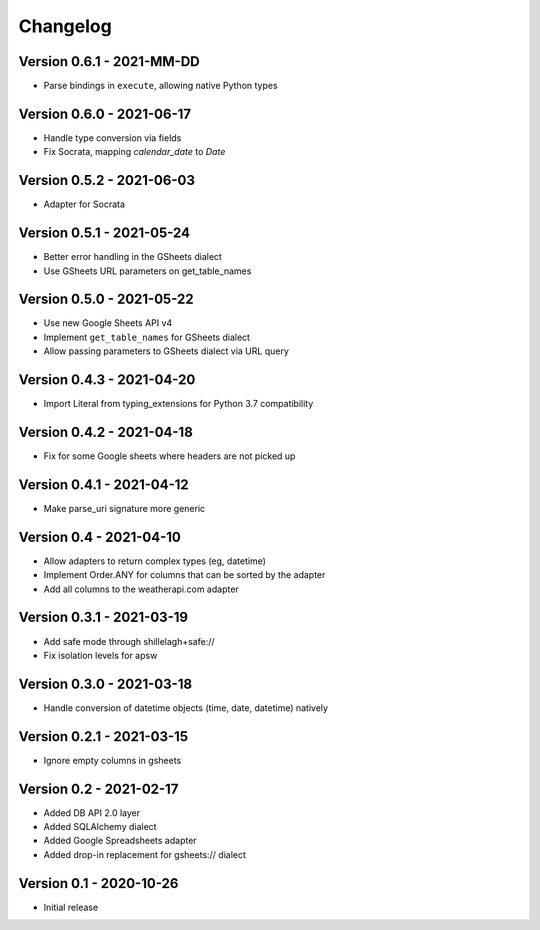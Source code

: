 =========
Changelog
=========

Version 0.6.1 - 2021-MM-DD
==========================

- Parse bindings in ``execute``, allowing native Python types

Version 0.6.0 - 2021-06-17
==========================

- Handle type conversion via fields
- Fix Socrata, mapping `calendar_date` to `Date`

Version 0.5.2 - 2021-06-03
==========================

- Adapter for Socrata

Version 0.5.1 - 2021-05-24
==========================

- Better error handling in the GSheets dialect
- Use GSheets URL parameters on get_table_names

Version 0.5.0 - 2021-05-22
==========================

- Use new Google Sheets API v4
- Implement ``get_table_names`` for GSheets dialect
- Allow passing parameters to GSheets dialect via URL query

Version 0.4.3 - 2021-04-20
==========================

- Import Literal from typing_extensions for Python 3.7 compatibility

Version 0.4.2 - 2021-04-18
==========================

- Fix for some Google sheets where headers are not picked up

Version 0.4.1 - 2021-04-12
==========================

- Make parse_uri signature more generic

Version 0.4 - 2021-04-10
========================

- Allow adapters to return complex types (eg, datetime)
- Implement Order.ANY for columns that can be sorted by the adapter
- Add all columns to the weatherapi.com adapter

Version 0.3.1 - 2021-03-19
==========================

- Add safe mode through shillelagh+safe://
- Fix isolation levels for apsw

Version 0.3.0 - 2021-03-18
==========================

- Handle conversion of datetime objects (time, date, datetime) natively

Version 0.2.1 - 2021-03-15
==========================

- Ignore empty columns in gsheets

Version 0.2 - 2021-02-17
========================

- Added DB API 2.0 layer
- Added SQLAlchemy dialect
- Added Google Spreadsheets adapter
- Added drop-in replacement for gsheets:// dialect

Version 0.1 - 2020-10-26
========================

- Initial release
